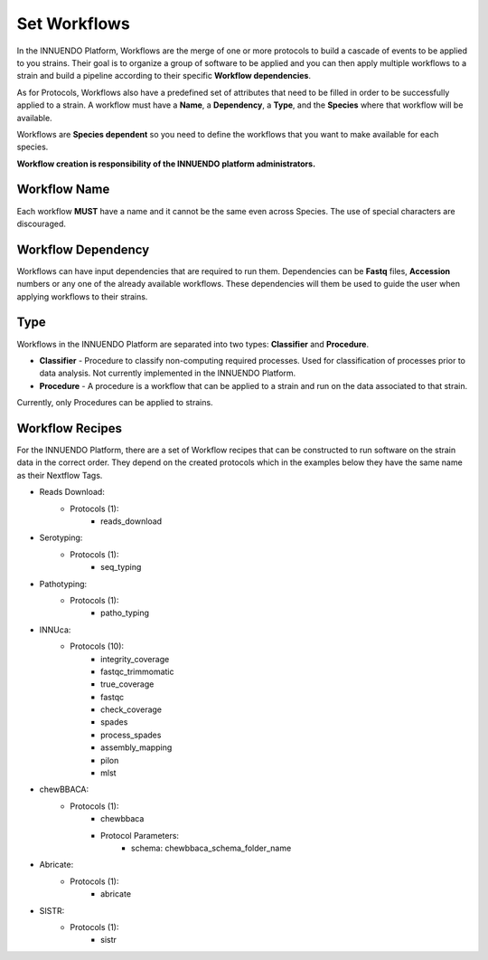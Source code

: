 Set Workflows
=============

In the INNUENDO Platform, Workflows are the merge of one or more
protocols to build a cascade of events to be applied to you strains. Their
goal is to organize a group of software to be applied and you can then apply
multiple workflows to a strain and build a pipeline according to their specific
**Workflow dependencies**.

As for Protocols, Workflows also have a predefined set of attributes that
need to be filled in order to be successfully applied to a strain. A workflow
must have a **Name**, a **Dependency**, a **Type**, and the **Species**
where that workflow will be available.

Workflows are **Species dependent** so you need to define the workflows that
you want to make available for each species.

**Workflow creation is responsibility of the INNUENDO platform administrators.**

Workflow Name
_____________

Each workflow **MUST** have a name and it cannot be the same even across
Species. The use of special characters are discouraged.

Workflow Dependency
___________________

Workflows can have input dependencies that are required to run them.
Dependencies can be **Fastq** files, **Accession** numbers or any one of the
already available workflows. These dependencies will them be used to guide
the user when applying workflows to their strains.

Type
____

Workflows in the INNUENDO Platform are separated into two types:
**Classifier** and **Procedure**.

* **Classifier** - Procedure to classify non-computing required processes. Used for classification of processes prior to data analysis. Not currently implemented in the INNUENDO Platform.
* **Procedure** - A procedure is a workflow that can be applied to a strain and run on the data associated to that strain.

Currently, only Procedures can be applied to strains.

Workflow Recipes
________________

For the INNUENDO Platform, there are a set of Workflow recipes that can be
constructed to run software on the strain data in the correct order. They
depend on the created protocols which in the examples below they have the
same name as their Nextflow Tags.

* Reads Download:
    * Protocols (1):
        * reads_download
* Serotyping:
    * Protocols (1):
        * seq_typing
* Pathotyping:
    * Protocols (1):
        * patho_typing
* INNUca:
    * Protocols (10):
        * integrity_coverage
        * fastqc_trimmomatic
        * true_coverage
        * fastqc
        * check_coverage
        * spades
        * process_spades
        * assembly_mapping
        * pilon
        * mlst
* chewBBACA:
    * Protocols (1):
        * chewbbaca
        * Protocol Parameters:
            * schema: chewbbaca_schema_folder_name
* Abricate:
    * Protocols (1):
        * abricate
* SISTR:
    * Protocols (1):
        * sistr

